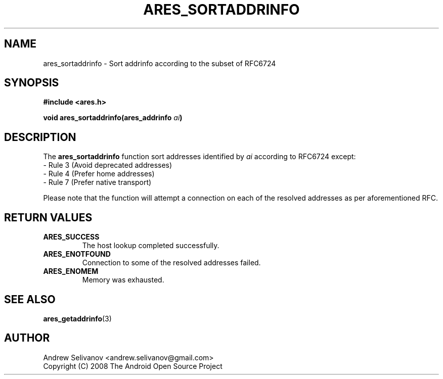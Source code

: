 .\"
.\" Copyright 1998 by the Massachusetts Institute of Technology.
.\"
.\" Permission to use, copy, modify, and distribute this
.\" software and its documentation for any purpose and without
.\" fee is hereby granted, provided that the above copyright
.\" notice appear in all copies and that both that copyright
.\" notice and this permission notice appear in supporting
.\" documentation, and that the name of M.I.T. not be used in
.\" advertising or publicity pertaining to distribution of the
.\" software without specific, written prior permission.
.\" M.I.T. makes no representations about the suitability of
.\" this software for any purpose.  It is provided "as is"
.\" without express or implied warranty.
.\"
.TH ARES_SORTADDRINFO 3 "16 January 2019"
.SH NAME
ares_sortaddrinfo \- Sort addrinfo according to the subset
of RFC6724
.SH SYNOPSIS
.nf
.B #include <ares.h>
.PP
.B void ares_sortaddrinfo(ares_addrinfo \fIai\fP)
.fi
.SH DESCRIPTION
The
.B ares_sortaddrinfo
function sort addresses identified by
.IR ai
according to RFC6724 except:
 - Rule 3 (Avoid deprecated addresses)
 - Rule 4 (Prefer home addresses)
 - Rule 7 (Prefer native transport)

Please note that the function will attempt a connection
on each of the resolved addresses as per aforementioned RFC.
.SH RETURN VALUES
.TP
.B ARES_SUCCESS
The host lookup completed successfully.
.TP
.B ARES_ENOTFOUND
Connection to some of the resolved addresses failed.
.TP
.B ARES_ENOMEM
Memory was exhausted.
.SH SEE ALSO
.BR ares_getaddrinfo (3)
.SH AUTHOR
Andrew Selivanov <andrew.selivanov@gmail.com>
.br
Copyright (C) 2008 The Android Open Source Project
